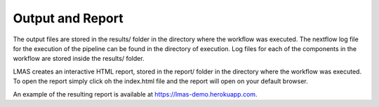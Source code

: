 Output and Report
=================

The output files are stored in the results/ folder in the directory where the workflow was executed. 
The nextflow log file for the execution of the pipeline can be found in the directory of execution. 
Log files for each of the components in the workflow are stored inside the results/ folder. 

LMAS creates an interactive HTML report, stored in the report/ folder in the directory where the workflow 
was executed. To open the report simply click oh the index.html file and the report will open on your default browser.

An example of the resulting report is available at https://lmas-demo.herokuapp.com.